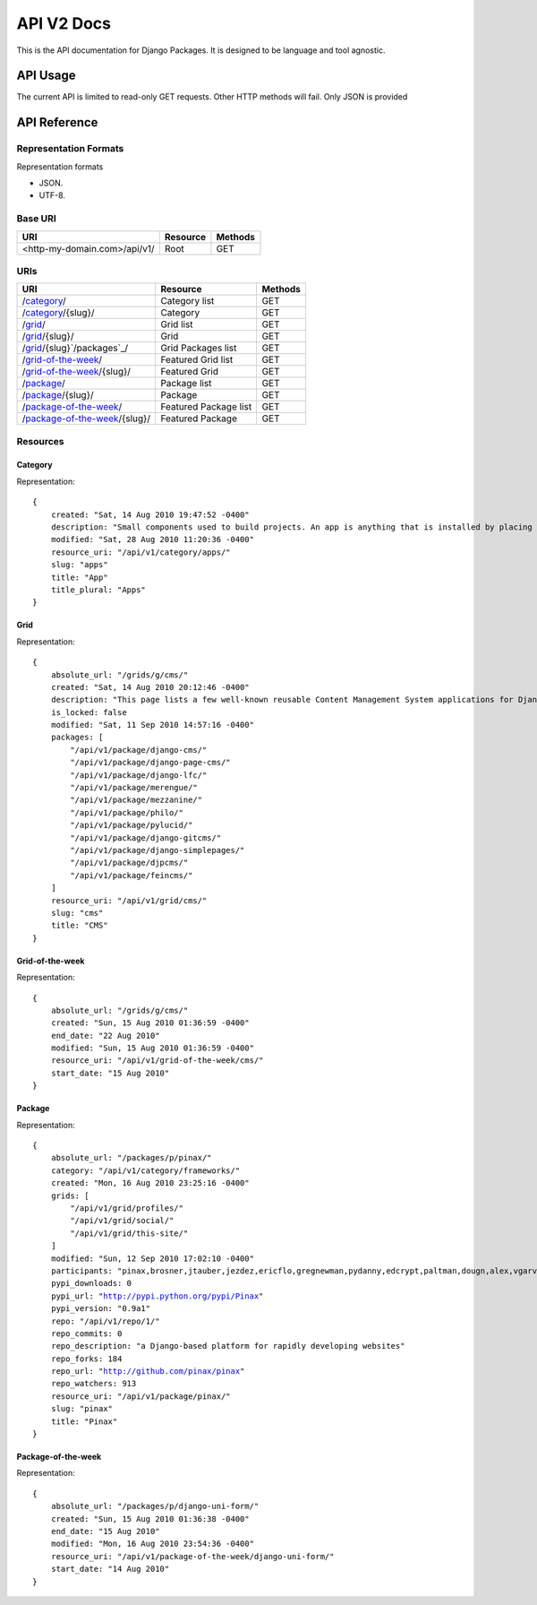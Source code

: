 ===========
API V2 Docs
===========

This is the API documentation for Django Packages. It is designed to be language and tool agnostic.

API Usage
=========

The current API is limited to read-only GET requests. Other HTTP methods will fail. Only JSON is provided

API Reference
=============

Representation Formats
-----------------------

Representation formats

* JSON.
* UTF-8.

Base URI
--------

============================ ======== =======
URI                          Resource Methods           
============================ ======== =======
<http-my-domain.com>/api/v1/ Root     GET
============================ ======== =======

URIs
----

==============================================  ======================= ==================
URI                                             Resource                Methods           
==============================================  ======================= ==================
/`category`_/                                   Category list           GET
/`category`_/{slug}/                            Category                GET
/`grid`_/                                       Grid list               GET
/`grid`_/{slug}/                                Grid                    GET
/`grid`_/{slug}`/packages`_/                    Grid Packages list      GET
/`grid-of-the-week`_/                           Featured Grid list      GET
/`grid-of-the-week`_/{slug}/                    Featured Grid           GET
/`package`_/                                    Package list            GET
/`package`_/{slug}/                             Package                 GET
/`package-of-the-week`_/                        Featured Package list   GET
/`package-of-the-week`_/{slug}/                 Featured Package        GET
==============================================  ======================= ==================

Resources
---------

Category
~~~~~~~~

Representation:

.. parsed-literal::


    {
        created: "Sat, 14 Aug 2010 19:47:52 -0400"
        description: "Small components used to build projects. An app is anything that is installed by placing in settings.INSTALLED_APPS."
        modified: "Sat, 28 Aug 2010 11:20:36 -0400"
        resource_uri: "/api/v1/category/apps/"
        slug: "apps"
        title: "App"
        title_plural: "Apps"
    }
    
Grid
~~~~

Representation:

.. parsed-literal::

    {
        absolute_url: "/grids/g/cms/"
        created: "Sat, 14 Aug 2010 20:12:46 -0400"
        description: "This page lists a few well-known reusable Content Management System applications for Django and tries to gather a comparison of essential features in those applications."
        is_locked: false
        modified: "Sat, 11 Sep 2010 14:57:16 -0400"
        packages: [
            "/api/v1/package/django-cms/"
            "/api/v1/package/django-page-cms/"
            "/api/v1/package/django-lfc/"
            "/api/v1/package/merengue/"
            "/api/v1/package/mezzanine/"
            "/api/v1/package/philo/"
            "/api/v1/package/pylucid/"
            "/api/v1/package/django-gitcms/"
            "/api/v1/package/django-simplepages/"
            "/api/v1/package/djpcms/"
            "/api/v1/package/feincms/"
        ]
        resource_uri: "/api/v1/grid/cms/"
        slug: "cms"
        title: "CMS"
    }


Grid-of-the-week
~~~~~~~~~~~~~~~~

Representation:

.. parsed-literal::

    {
        absolute_url: "/grids/g/cms/"
        created: "Sun, 15 Aug 2010 01:36:59 -0400"
        end_date: "22 Aug 2010"
        modified: "Sun, 15 Aug 2010 01:36:59 -0400"
        resource_uri: "/api/v1/grid-of-the-week/cms/"
        start_date: "15 Aug 2010"
    }
    
Package
~~~~~~~

Representation:

.. parsed-literal::

    {
        absolute_url: "/packages/p/pinax/"
        category: "/api/v1/category/frameworks/"
        created: "Mon, 16 Aug 2010 23:25:16 -0400"
        grids: [
            "/api/v1/grid/profiles/"
            "/api/v1/grid/social/"
            "/api/v1/grid/this-site/"
        ]
        modified: "Sun, 12 Sep 2010 17:02:10 -0400"
        participants: "pinax,brosner,jtauber,jezdez,ericflo,gregnewman,pydanny,edcrypt,paltman,dougn,alex,vgarvardt,alibrahim,lukeman,shentonfreude,jpic,httpdss,mikl,empty,brutasse,kwadrat,sunoano,robertrv,stephrdev,justinlilly,deepthawtz,skyl,googletorp,maicki,havan,zerok,hellp,asenchi,haplo,chimpymike,beshrkayali,zain,bartTC,ntoll,fernandoacorreia,oppianmatt,dartdog,gklein,acdha,ariddell,vikingosegundo,thraxil,rhouse2"
        pypi_downloads: 0
        pypi_url: "http://pypi.python.org/pypi/Pinax"
        pypi_version: "0.9a1"
        repo: "/api/v1/repo/1/"
        repo_commits: 0
        repo_description: "a Django-based platform for rapidly developing websites"
        repo_forks: 184
        repo_url: "http://github.com/pinax/pinax"
        repo_watchers: 913
        resource_uri: "/api/v1/package/pinax/"
        slug: "pinax"
        title: "Pinax"
    }
    
Package-of-the-week
~~~~~~~~~~~~~~~~~~~

Representation:

.. parsed-literal::

    {
        absolute_url: "/packages/p/django-uni-form/"
        created: "Sun, 15 Aug 2010 01:36:38 -0400"
        end_date: "15 Aug 2010"
        modified: "Mon, 16 Aug 2010 23:54:36 -0400"
        resource_uri: "/api/v1/package-of-the-week/django-uni-form/"
        start_date: "14 Aug 2010"
    }    
